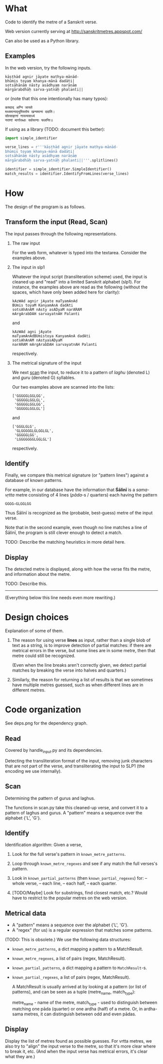 * What

Code to identify the metre of a Sanskrit verse.

Web version currently serving at http://sanskritmetres.appspot.com/

Can also be used as a Python library.

** Examples

In the web version, try the following inputs.

#+BEGIN_EXAMPLE
kāṣṭhād agnir jāyate mathya-mānād-
bhūmis toyaṃ khanya-mānā dadāti|
sotsāhānāṃ nāsty asādhyaṃ narāṇāṃ
mārgārabdhāḥ sarva-yatnāḥ phalanti||
#+END_EXAMPLE

or (note that this one intentionally has many typos):

#+BEGIN_EXAMPLE
काष्ठाद् अग्नि जायते
मथ्यमानाद्भूमिस्तोय खन्यमाना ददाति।
सोत्साहानां नास्त्यसाध्यं
नराणां मार्गारब्धाः सर्वयत्नाः फलन्ति॥
#+END_EXAMPLE

If using as a library (TODO: document this better):

#+BEGIN_SRC python
import simple_identifier

verse_lines = r'''kāṣṭhād agnir jāyate mathya-mānād-
bhūmis toyaṃ khanya-mānā dadāti|
sotsāhānāṃ nāsty asādhyaṃ narāṇāṃ
mārgārabdhāḥ sarva-yatnāḥ phalanti||'''.splitlines()

identifier = simple_identifier.SimpleIdentifier()
match_results = identifier.IdentifyFromLines(verse_lines)
#+END_SRC


* How

The design of the program is as follows.

** Transform the input (Read, Scan)

   The input passes through the following representations.

  1. The raw input

     For the web form, whatever is typed into the textarea. Consider the examples above.

  2. The input in slp1

     Whatever the input script (transliteration scheme) used, the input is cleaned up and "read" into a limited Sanskrit alphabet (slp1). For instance, the examples above are read as the following (without the spaces, which have only been added here for clarity):
     #+BEGIN_EXAMPLE
     kAzWAd agnir jAyate maTyamAnAd
     BUmis toyaM KanyamAnA dadAti
     sotsAhAnAM nAsty asADyaM narARAM
     mArgArabDAH sarvayatnAH Palanti
     #+END_EXAMPLE

     and

     #+BEGIN_EXAMPLE
     kAzWAd agni jAyate
     maTyamAnAdBUmistoya KanyamAnA dadAti
     sotsAhAnAM nAstyasADyaM
     narARAM mArgArabDAH sarvayatnAH Palanti
     #+END_EXAMPLE

     respectively.

  3. The metrical signature of the input

     We next [[https://en.wikipedia.org/wiki/Scansion][scan]] the input, to reduce it to a pattern of /laghu/ (denoted L) and /guru/ (denoted G) syllables.

     Our two examples above are scanned into the lists:

     #+BEGIN_EXAMPLE
     ['GGGGGLGGLGG',
      'GGGGGLGGLGL',
      'GGGGGLGGLGG',
      'GGGGGLGGLGL']
     #+END_EXAMPLE

     and

     #+BEGIN_EXAMPLE
     ['GGGLGLG',
      'GLGGGGGLGLGGLGL',
      'GGGGGLGG',
      'LGGGGGGGLGGLGL']
     #+END_EXAMPLE

     respectively.

** Identify

   Finally, we compare this metrical signature (or "pattern lines") against a database of known patterns.

   For example, in our database have the information that *Śālinī* is a /sama-vṛtta/ metre consisting of 4 lines (/pāda/-s / quarters) each having the pattern

   #+BEGIN_EXAMPLE
   GGGG—GLGGLGG
   #+END_EXAMPLE

   Thus Śālinī is recognized as the (probable, best-guess) metre of the input verse.

   Note that in the second example, even though no line matches a line of Śālinī, the program is still clever enough to detect a match.

   TODO: Describe the matching heuristics in more detail here.

** Display

   The detected metre is displayed, along with how the verse fits the metre, and information about the metre.

   TODO: Describe this.

--------------------------------------------------------------------------------
(Everything below this line needs even more rewriting.)

* Design choices

  Explanation of some of them.

  1. The reason for using verse *lines* as input, rather than a single blob of
     text as a string, is to improve detection of partial matches: if there are
     metrical errors in the verse, but some lines are in some metre, then that
     metre could still be recognized.

     (Even when the line breaks aren't correctly given, we detect partial
     matches by breaking the verse into halves and quarters.)

  2. Similarly, the reason for returning a list of results is that we sometimes
     have multiple metres guessed, such as when different lines are in different
     metres.

* Code organization

See deps.png for the dependency graph.

** Read

Covered by handle_input.py and its dependencies.

Detecting the transliteration format of the input, removing junk characters that
are not part of the verse, and transliterating the input to SLP1 (the encoding
we use internally).

** Scan

Determining the pattern of gurus and laghus.

The functions in scan.py take this cleaned-up verse, and convert it to a pattern
of laghus and gurus. A "pattern" means a sequence over the alphabet {'L', 'G'}.

** Identify

   Identification algorithm: Given a verse,

        1. Look for the full verse's pattern in ~known_metre_patterns~.

        2. Loop through ~known_metre_regexes~ and see if any match the full
           verses's pattern.

        3. Look in ~known_partial_patterns~ (then ~known_partial_regexes~) for:
            -- whole verse,
            -- each line,
            -- each half,
            -- each quarter.

        4. [TODO/Maybe] Look for substrings, find closest match, etc.?
           Would have to restrict to the popular metres on the web version.

** Metrical data

    * A "pattern" means a sequence over the alphabet {'L', 'G'}.
    * A "regex" (for us) is a regular expression that matches some patterns.

    (TODO: This is obsolete.)
    We use the following data structures:
    * ~known_metre_patterns~, a dict mapping a pattern to a MatchResult.
    * ~known_metre_regexes~, a list of pairs (regex, MatchResult).
    * ~known_partial_patterns~, a dict mapping a pattern to ~MatchResult~-s.
    * ~known_partial_regexes~, a list of pairs (regex, MatchResult).

     A MatchResult is usually arrived at by looking at a pattern (or list of
     patterns), and can be seen as a tuple (metre_name, match_type):

     metre_name - name of the metre,
     match_type - used to distinguish between matching one pāda (quarter) or one
                  ardha (half) of a metre. Or, in ardha-sama metres, it can
                  distinguish between odd and even pādas.

** Display

Display the list of metres found as possible guesses. For vrtta metres, we also
try to "align" the input verse to the metre, so that it's more clear where to
break it, etc. (And when the input verse has metrical errors, it's clear what
they are.)
